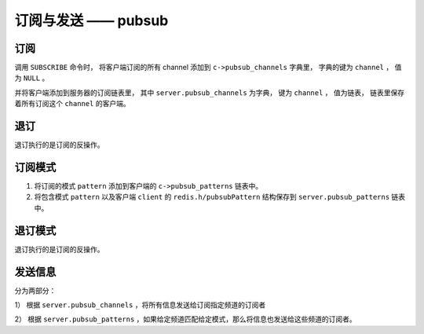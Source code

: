 订阅与发送 —— pubsub
==========================

订阅
--------

调用 ``SUBSCRIBE`` 命令时，
将客户端订阅的所有 channel 添加到 ``c->pubsub_channels`` 字典里，
字典的键为 ``channel`` ，
值为 ``NULL`` 。

并将客户端添加到服务器的订阅链表里，
其中 ``server.pubsub_channels`` 为字典，
键为 ``channel`` ，
值为链表，
链表里保存着所有订阅这个 ``channel`` 的客户端。


退订
-----

退订执行的是订阅的反操作。


订阅模式
-----------

1) 将订阅的模式 ``pattern`` 添加到客户端的 ``c->pubsub_patterns`` 链表中。

2) 将包含模式 ``pattern`` 以及客户端 ``client`` 的 ``redis.h/pubsubPattern`` 结构保存到 ``server.pubsub_patterns`` 链表中。


退订模式
----------

退订执行的是订阅的反操作。


发送信息
------------

分为两部分：

1） 根据 ``server.pubsub_channels`` ，将所有信息发送给订阅指定频道的订阅者

2） 根据 ``server.pubsub_patterns`` ，如果给定频道匹配给定模式，那么将信息也发送给这些频道的订阅者。
